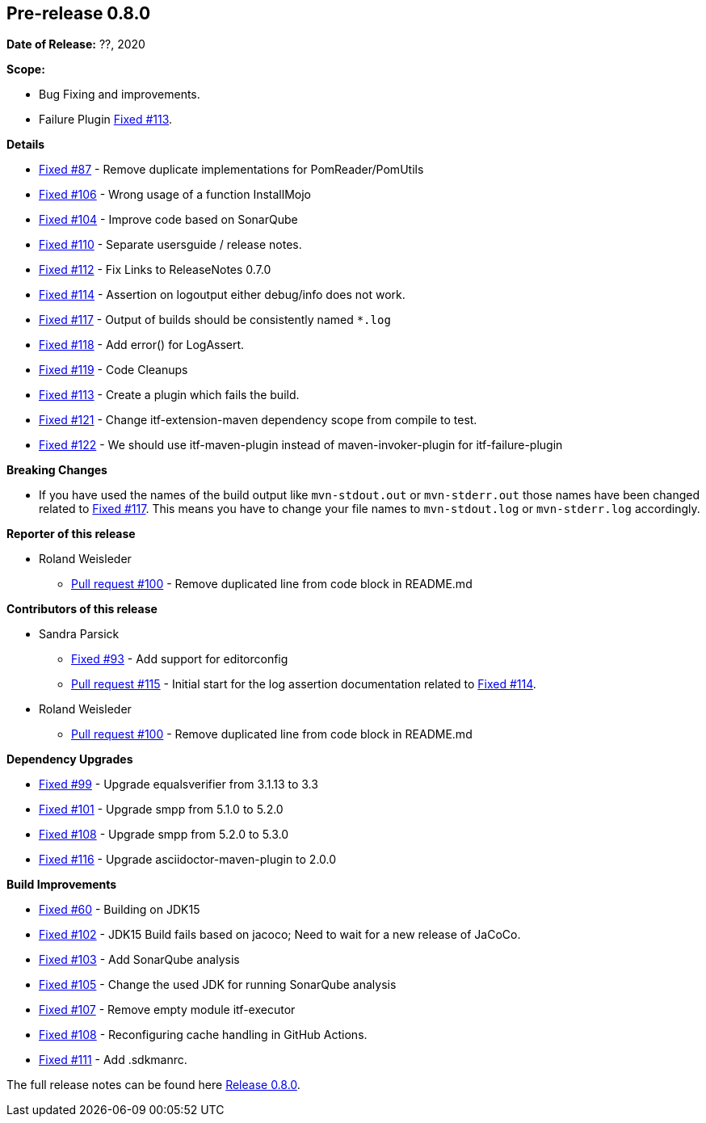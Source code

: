 // Licensed to the Apache Software Foundation (ASF) under one
// or more contributor license agreements. See the NOTICE file
// distributed with this work for additional information
// regarding copyright ownership. The ASF licenses this file
// to you under the Apache License, Version 2.0 (the
// "License"); you may not use this file except in compliance
// with the License. You may obtain a copy of the License at
//
//   http://www.apache.org/licenses/LICENSE-2.0
//
//   Unless required by applicable law or agreed to in writing,
//   software distributed under the Lƒicense is distributed on an
//   "AS IS" BASIS, WITHOUT WARRANTIES OR CONDITIONS OF ANY
//   KIND, either express or implied. See the License for the
//   specific language governing permissions and limitations
//   under the License.
//
[[release-notes-0.8.0]]
== Pre-release 0.8.0

:issue-60: https://github.com/khmarbaise/maven-it-extension/issues/60[Fixed #60]
:issue-87: https://github.com/khmarbaise/maven-it-extension/issues/87[Fixed #87]
:issue-93: https://github.com/khmarbaise/maven-it-extension/issues/93[Fixed #93]
:issue-99: https://github.com/khmarbaise/maven-it-extension/issues/99[Fixed #99]
:issue-101: https://github.com/khmarbaise/maven-it-extension/issues/101[Fixed #101]
:issue-102: https://github.com/khmarbaise/maven-it-extension/issues/102[Fixed #102]
:issue-103: https://github.com/khmarbaise/maven-it-extension/issues/103[Fixed #103]
:issue-104: https://github.com/khmarbaise/maven-it-extension/issues/104[Fixed #104]
:issue-105: https://github.com/khmarbaise/maven-it-extension/issues/105[Fixed #105]
:issue-106: https://github.com/khmarbaise/maven-it-extension/issues/106[Fixed #106]
:issue-107: https://github.com/khmarbaise/maven-it-extension/issues/107[Fixed #107]
:issue-108: https://github.com/khmarbaise/maven-it-extension/issues/108[Fixed #108]
:issue-109: https://github.com/khmarbaise/maven-it-extension/issues/109[Fixed #109]
:issue-110: https://github.com/khmarbaise/maven-it-extension/issues/110[Fixed #110]
:issue-111: https://github.com/khmarbaise/maven-it-extension/issues/111[Fixed #111]
:issue-112: https://github.com/khmarbaise/maven-it-extension/issues/112[Fixed #112]
:issue-113: https://github.com/khmarbaise/maven-it-extension/issues/113[Fixed #113]
:issue-114: https://github.com/khmarbaise/maven-it-extension/issues/114[Fixed #114]
:issue-116: https://github.com/khmarbaise/maven-it-extension/issues/116[Fixed #116]
:issue-117: https://github.com/khmarbaise/maven-it-extension/issues/117[Fixed #117]
:issue-118: https://github.com/khmarbaise/maven-it-extension/issues/118[Fixed #118]
:issue-119: https://github.com/khmarbaise/maven-it-extension/issues/119[Fixed #119]
:issue-121: https://github.com/khmarbaise/maven-it-extension/issues/121[Fixed #121]
:issue-122: https://github.com/khmarbaise/maven-it-extension/issues/122[Fixed #122]
:pr-100: https://github.com/khmarbaise/maven-it-extension/pull/100[Pull request #100]
:pr-115: https://github.com/khmarbaise/maven-it-extension/pull/115[Pull request #115]
:issue-??: https://github.com/khmarbaise/maven-it-extension/issues/??[Fixed #??]

:release_0_8_0: https://github.com/khmarbaise/maven-it-extension/milestone/8?closed=1

*Date of Release:* ??, 2020

*Scope:*

 - Bug Fixing and improvements.
 - Failure Plugin {issue-113}.

*Details*

 * {issue-87} - Remove duplicate implementations for PomReader/PomUtils
 * {issue-106} - Wrong usage of a function InstallMojo
 * {issue-104} - Improve code based on SonarQube
 * {issue-110} - Separate usersguide / release notes.
 * {issue-112} - Fix Links to ReleaseNotes 0.7.0
 * {issue-114} - Assertion on logoutput either debug/info does not work.
 * {issue-117} - Output of builds should be consistently named `*.log`
 * {issue-118} - Add error() for LogAssert.
 * {issue-119} - Code Cleanups
 * {issue-113} - Create a plugin which fails the build.
 * {issue-121} - Change itf-extension-maven dependency scope from compile to test.
 * {issue-122} - We should use itf-maven-plugin instead of maven-invoker-plugin for itf-failure-plugin

*Breaking Changes*

 * If you have used the names of the build output like `mvn-stdout.out` or
   `mvn-stderr.out` those names have been changed related
   to {issue-117}. This means you have to change your file names to
   `mvn-stdout.log` or `mvn-stderr.log` accordingly.

*Reporter of this release*

 * Roland Weisleder
   ** {pr-100} - Remove duplicated line from code block in README.md

*Contributors of this release*

 * Sandra Parsick
   ** {issue-93} - Add support for editorconfig
   ** {pr-115} - Initial start for the log assertion documentation related to {issue-114}.

 * Roland Weisleder
   ** {pr-100} - Remove duplicated line from code block in README.md

*Dependency Upgrades*

 * {issue-99} - Upgrade equalsverifier from 3.1.13 to 3.3
 * {issue-101} - Upgrade smpp from 5.1.0 to 5.2.0
 * {issue-108} - Upgrade smpp from 5.2.0 to 5.3.0
 * {issue-116} - Upgrade asciidoctor-maven-plugin to 2.0.0

*Build Improvements*

 * {issue-60} - Building on JDK15
 * {issue-102} - JDK15 Build fails based on jacoco; Need to wait for
                 a new release of JaCoCo.
 * {issue-103} - Add SonarQube analysis
 * {issue-105} - Change the used JDK for running SonarQube analysis
 * {issue-107} - Remove empty module itf-executor
 * {issue-108} - Reconfiguring cache handling in GitHub Actions.
 * {issue-111} - Add .sdkmanrc.


The full release notes can be found here {release_0_8_0}[Release 0.8.0].
